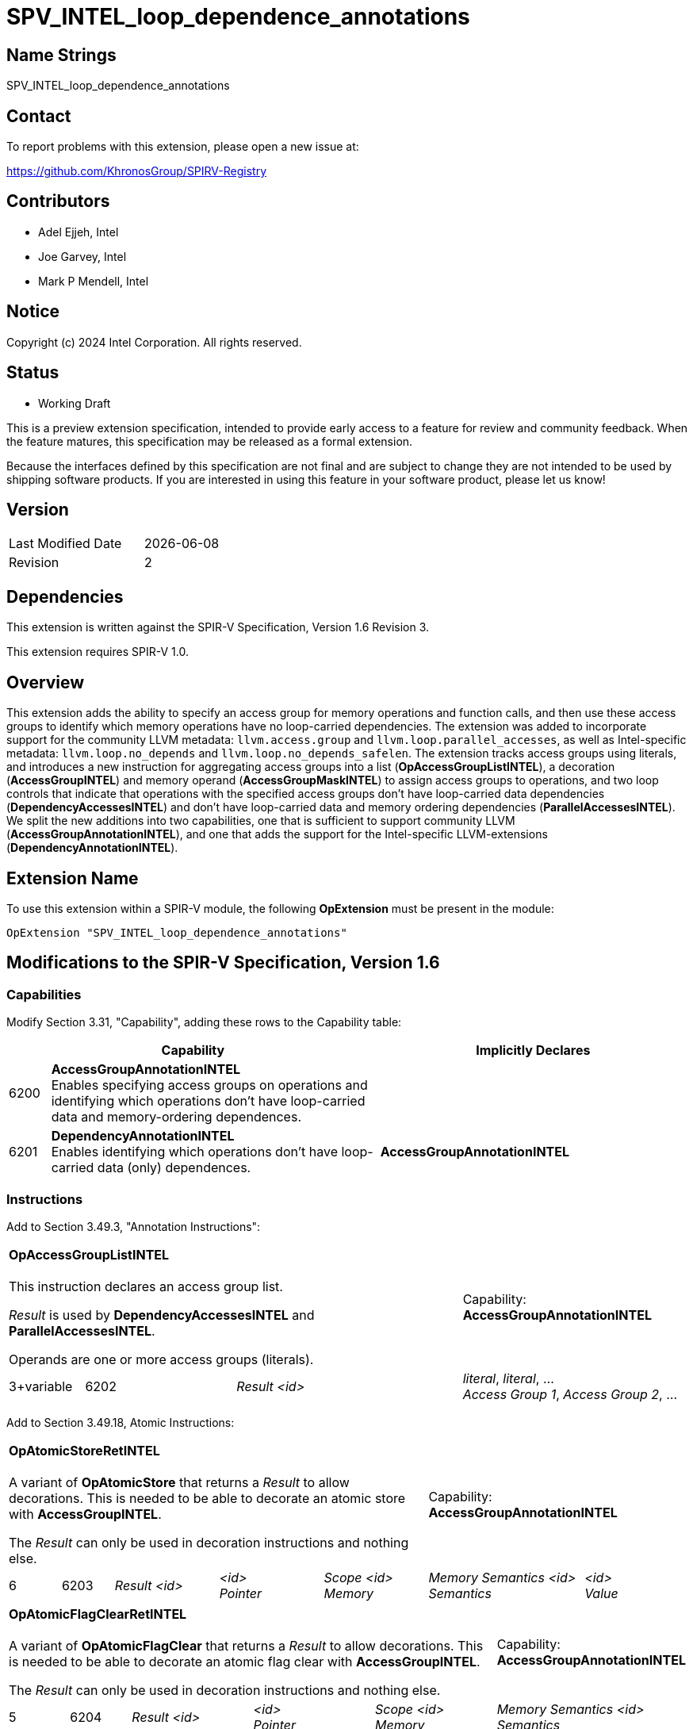 :extension_name: SPV_INTEL_loop_dependence_annotations
:llvm_capability_name: AccessGroupAnnotationINTEL
:sycl_capability_name: DependencyAnnotationINTEL
:instruction_name: OpAccessGroupDeclINTEL
:aggregator_name: OpAccessGroupListINTEL
:decoration_name: AccessGroupINTEL
:mem_op_name: AccessGroupMaskINTEL
:da_loop_control: DependencyAccessesINTEL
:pa_loop_control: ParallelAccessesINTEL

= {extension_name}

== Name Strings

{extension_name}

== Contact

To report problems with this extension, please open a new issue at:

https://github.com/KhronosGroup/SPIRV-Registry

== Contributors

* Adel Ejjeh, Intel
* Joe Garvey, Intel
* Mark P Mendell, Intel

== Notice

Copyright (c) 2024 Intel Corporation.  All rights reserved.

== Status

* Working Draft

This is a preview extension specification, intended to provide early access to a feature for review and community feedback. When the feature matures, this specification may be released as a formal extension.

Because the interfaces defined by this specification are not final and are subject to change they are not intended to be used by shipping software products. If you are interested in using this feature in your software product, please let us know!

== Version

[width="40%",cols="25,25"]
|========================================
| Last Modified Date | {docdate}
| Revision           | 2
|========================================

== Dependencies

This extension is written against the SPIR-V Specification, Version 1.6 Revision
3.

This extension requires SPIR-V 1.0.

== Overview

This extension adds the ability to specify an access group for memory operations
and function calls, and then use these access groups to identify which memory
operations have no loop-carried dependencies. The extension was added to
incorporate support for the community LLVM metadata: `llvm.access.group` and
`llvm.loop.parallel_accesses`, as well as Intel-specific metadata:
`llvm.loop.no_depends` and `llvm.loop.no_depends_safelen`. The extension tracks
access groups using literals, and introduces a new instruction for aggregating
access groups into a list (*{aggregator_name}*), a decoration
(*{decoration_name}*) and memory operand (*{mem_op_name}*) to assign access
groups to operations, and two loop controls that indicate that operations with
the specified access groups don't have loop-carried data dependencies
(*{da_loop_control}*) and don't have loop-carried data and memory ordering
dependencies (*{pa_loop_control}*). We split the new additions into two
capabilities, one that is sufficient to support community LLVM
(*{llvm_capability_name}*), and one that adds the support for the Intel-specific
LLVM-extensions (*{sycl_capability_name}*).

== Extension Name

To use this extension within a SPIR-V module, the following
*OpExtension* must be present in the module:

[subs="attributes"]
----
OpExtension "{extension_name}"
----

== Modifications to the SPIR-V Specification, Version 1.6

=== Capabilities

Modify Section 3.31, "Capability", adding these rows to the Capability table:

--
[cols="^.^2,16,15",options="header"]
|====
2+^.^| Capability | Implicitly Declares
| 6200 | *{llvm_capability_name}* +
Enables specifying access groups on operations and identifying which operations
don't have loop-carried data and memory-ordering dependences.
|
| 6201 | *{sycl_capability_name}* +
Enables identifying which operations
don't have loop-carried data (only) dependences.
|*{llvm_capability_name}*
|====
--

=== Instructions

Add to Section 3.49.3, "Annotation Instructions":

// [cols="1,2,2",width="100%"]
// |=====
// 2+|*{instruction_name}* +
//  +
// This instruction declares an access group. +

// _Result_ is used by *{aggregator_name}*, *{decoration_name}*, and
// *{mem_op_name}*.

// 1+|Capability: +
// *{llvm_capability_name}*
// 1+| 2 | 6450
// | _Result <id>_
// |=====

[cols="1,2,3,3",width="100%"]
|=====
3+|*{aggregator_name}* +
 +
This instruction declares an access group list. +

_Result_ is used by *{da_loop_control}* and *{pa_loop_control}*. +

Operands are one or more access groups (literals).
1+|Capability: +
*{llvm_capability_name}*
1+| 3+variable | 6202
| _Result <id>_ 
| _literal_, _literal_, ... +
_Access Group 1_, _Access Group 2_, ...
|=====

Add to Section 3.49.18, Atomic Instructions:

[cols="1,1,2,2,2,3,2",width="100%"]
|=====
5+|*OpAtomicStoreRetINTEL* +
 +
A variant of *OpAtomicStore* that returns a _Result_ to allow decorations. This
is needed to be able to decorate an atomic store with *{decoration_name}*. +

The _Result_ can only be used in decoration instructions and nothing else.

2+|Capability: +
*{llvm_capability_name}*
1+| 6 | 6203
| _Result <id>_
| _<id>_ +
_Pointer_
| _Scope <id>_ +
_Memory_
| _Memory Semantics <id>_ +
_Semantics_
|_<id>_ +
_Value_
|=====

[cols="1,1,2,2,2,3",width="100%"]
|=====
5+|*OpAtomicFlagClearRetINTEL* +
 +
A variant of *OpAtomicFlagClear* that returns a _Result_ to allow decorations. This
is needed to be able to decorate an atomic flag clear with *{decoration_name}*. +

The _Result_ can only be used in decoration instructions and nothing else.

1+|Capability: +
*{llvm_capability_name}*
1+| 5 | 6204
| _Result <id>_
| _<id>_ +
_Pointer_
| _Scope <id>_ +
_Memory_
| _Memory Semantics <id>_ +
_Semantics_
|=====



=== Validation Rules

Add a validation rule to section 2.16.1, "Universal Validation Rules":

* The _Result_ of *OpAtomicStoreRetINTEL* and *OpAtomicFlagClearRetINTEL* can only be used
in decoration instructions.

Additionally, we need to verify whether any changes to the existing validation
rules will be necessary to accommodate the modified instructions, and if adding
instructions whose returned ID cannot be used as operands to other instructions
may break any fundamental assumptions in the validator.

=== Decorations

Modify Section 3.20, Decoration, adding these rows to the Decoration table:

--
[cols="^4,20,10,10",options="header",subs="attributes"]
|====
2+^.^| Decoration | Extra Operands	| Enabling Capabilities
| 6205 | *{decoration_name}* +
Can only be applied to *OpFunctionCall* and _Atomic_ instructions. Indicates the
list of access groups that the decorated instruction belongs to. Operand is one
or more literals that correspond to the access groups.
| _literal_, _literal_, ... +
_Access Group 1_, _Access Group 2_, ... | *{llvm_capability_name}*
|====
--



=== Memory Operands

Modify Section 3.26, "Memory Operands", adding these rows to the Memory Operand table:

--
[cols="^.^2,16,5",options="header"]
|====
2+^.^| Memory Operands | Enabling Capabilities
| 0x40000 | *{mem_op_name}* +
Followed by a number _N_ that indicates how many access groups this operation
belongs to, and _N_ literals that correspond to the access groups. Indicates
that this memory operation belongs to the specified access group(s).
| *{llvm_capability_name}*
|====
--

=== Loop Control

Modify Section 3.23, "Loop Control", adding these rows to the Loop Control table:

--
[cols="^.^2,16,5",options="header"]
|====
2+^.^| Loop Control | Enabling Capabilities
| 0x4000000 | *{pa_loop_control}* +
Followed by a number _N_ >= 1 that indicates how many operands will follow, and
_N_ _<id>_'s that are the result of *{aggregator_name}*. Indicates that for each
list of access groups pointed to by an _<id>_, all operations with those access
groups do not have any loop-carried data or memory-ordering dependencies carried by this loop.
| *{llvm_capability_name}*
| 0x8000000 | *{da_loop_control}* +
Followed by a number _N_ >= 1 that indicates how many operands will follow, and
_N_ pairs {_<id>_, _S_}. _<id>_ is a list of access groups coming from
*{aggregator_name}*. _S_ is a literal >=0 indicating that the loop-carried
dependence distance between any operations that belong to the specified access
group(s) in _<id>_ is guaranteed to be greater than _S_. This means that there
is no dependence with distance < _S_, but there could be a dependence with
distance >= _S_. _S_=0 means that there are no loop-carried data dependencies
carried by this loop between the operations.
| *{sycl_capability_name}*
|====
--

== Revision History

[cols="5,15,15,70"]
[grid="rows"]
[options="header"]
|========================================
|Rev|Date|Author|Changes
|1|2024-02-28|Adel Ejjeh|*Initial revision*
|2|2024-03-04|Adel Ejjeh|*Make AGs literals, update tokens*
|3|2024-05-14|Adel Ejjeh|*Update instruction names and Validation section*
|========================================
